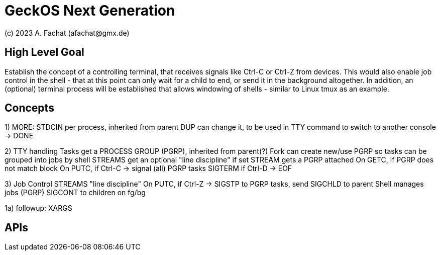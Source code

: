 
= GeckOS Next Generation
(c) 2023 A. Fachat (afachat@gmx.de)

== High Level Goal

Establish the concept of a controlling terminal, that receives
signals like Ctrl-C or Ctrl-Z from devices. This would also enable job control in the
shell - that at this point can only wait for a child to end, or send it
in the background altogether. In addition, an (optional) terminal process will be established that allows windowing of shells - similar to Linux tmux as an example.


== Concepts



1) MORE:
    STDCIN 
        per process, inherited from parent
        DUP can change it, to be used in
        TTY command to switch to another console
   -> DONE
       
 
2) TTY handling
    Tasks get a PROCESS GROUP (PGRP), inherited from parent(?)
    Fork can create new/use PGRP so tasks can be grouped into jobs by shell
    STREAMS get an optional "line discipline"
        if set
            STREAM gets a PGRP attached
            On GETC, if PGRP does not match block
            On PUTC, 
                if Ctrl-C -> signal (all) PGRP tasks SIGTERM
                if Ctrl-D -> EOF
                

3) Job Control
    STREAMS "line discipline"
            On PUTC,
                if Ctrl-Z -> SIGSTP to PGRP tasks, send SIGCHLD to parent
    Shell manages jobs (PGRP)
        SIGCONT to children on fg/bg
            

                    
1a) followup:
        XARGS
        
                        
        

== APIs


